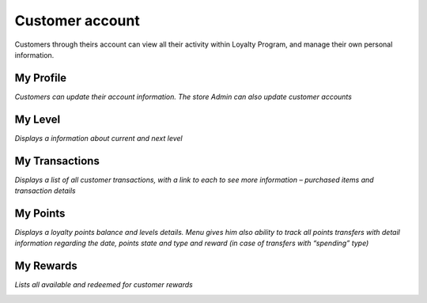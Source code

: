 .. index::
   single: account

Customer account
================

Customers through theirs account can view all their activity within Loyalty Program, and manage their own personal information.


My Profile
^^^^^^^^^^

*Customers can update their account information. The store Admin can also update customer accounts*

.. image:: /userguide/_images/my_profile.png
   :alt:   Client My profile


My Level
^^^^^^^^

*Displays a information about current and next level*

.. image:: /userguide/_images/my_level.png
   :alt:   Client My level


My Transactions
^^^^^^^^^^^^^^^

*Displays a list of all customer transactions, with a link to each to see more information – purchased items and transaction details*

.. image:: /userguide/_images/my_transactions.png
   :alt:   Client My transactions


My Points
^^^^^^^^^

*Displays a loyalty points balance and levels details. Menu gives him also ability to track all points transfers with detail information regarding the date, points state and type and reward (in case of transfers with “spending” type)*

.. image:: /userguide/_images/my_points.png
   :alt:   Client My points


My Rewards
^^^^^^^^^^

*Lists all available and redeemed for customer rewards*
    
.. image:: /userguide/_images/my_rewards.png
   :alt:   Client My rewards

